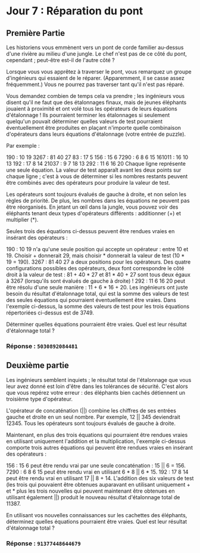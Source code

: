 * Jour 7 : Réparation du pont
** Première Partie
Les historiens vous emmènent vers un pont de corde familier au-dessus d'une rivière au milieu d'une jungle. Le chef n'est pas de ce côté du pont, cependant ; peut-être est-il de l'autre côté ?

Lorsque vous vous apprêtez à traverser le pont, vous remarquez un groupe d'ingénieurs qui essaient de le réparer. (Apparemment, il se casse assez fréquemment.) Vous ne pourrez pas traverser tant qu'il n'est pas réparé.

Vous demandez combien de temps cela va prendre ; les ingénieurs vous disent qu'il ne faut que des étalonnages finaux, mais de jeunes éléphants jouaient à proximité et ont volé tous les opérateurs de leurs équations d'étalonnage ! Ils pourraient terminer les étalonnages si seulement quelqu'un pouvait déterminer quelles valeurs de test pourraient éventuellement être produites en plaçant n'importe quelle combinaison d'opérateurs dans leurs équations d'étalonnage (votre entrée de puzzle).

Par exemple :

190 : 10 19
3267 : 81 40 27
83 : 17 5
156 : 15 6
7290 : 6 8 6 15
161011 : 16 10 13
192 : 17 8 14
21037 : 9 7 18 13
292 : 11 6 16 20
Chaque ligne représente une seule équation. La valeur de test apparaît avant les deux points sur chaque ligne ; c'est à vous de déterminer si les nombres restants peuvent être combinés avec des opérateurs pour produire la valeur de test.

Les opérateurs sont toujours évalués de gauche à droite, et non selon les règles de priorité. De plus, les nombres dans les équations ne peuvent pas être réorganisés. En jetant un œil dans la jungle, vous pouvez voir des éléphants tenant deux types d'opérateurs différents : additionner (+) et multiplier (*).

Seules trois des équations ci-dessus peuvent être rendues vraies en insérant des opérateurs :

190 : 10 19 n'a qu'une seule position qui accepte un opérateur : entre 10 et 19. Choisir + donnerait 29, mais choisir * donnerait la valeur de test (10 * 19 = 190).
3267 : 81 40 27 a deux positions pour les opérateurs. Des quatre configurations possibles des opérateurs, deux font correspondre le côté droit à la valeur de test : 81 + 40 * 27 et 81 * 40 + 27 sont tous deux égaux à 3267 (lorsqu'ils sont évalués de gauche à droite) !
292 : 11 6 16 20 peut être résolu d'une seule manière : 11 + 6 * 16 + 20.
Les ingénieurs ont juste besoin du résultat d'étalonnage total, qui est la somme des valeurs de test des seules équations qui pourraient éventuellement être vraies.
Dans l'exemple ci-dessus, la somme des valeurs de test pour les trois équations répertoriées ci-dessus est de 3749.

Déterminer quelles équations pourraient être vraies. Quel est leur résultat d'étalonnage total ?

*** Réponse : ~5030892084481~

** Deuxième partie 

Les ingénieurs semblent inquiets ; le résultat total de l'étalonnage que vous leur avez donné est loin d'être dans les tolérances de sécurité. C'est alors que vous repérez votre erreur : des éléphants bien cachés détiennent un troisième type d'opérateur.

L'opérateur de concaténation (||) combine les chiffres de ses entrées gauche et droite en un seul nombre. Par exemple, 12 || 345 deviendrait 12345. Tous les opérateurs sont toujours évalués de gauche à droite.

Maintenant, en plus des trois équations qui pourraient être rendues vraies en utilisant uniquement l'addition et la multiplication, l'exemple ci-dessus comporte trois autres équations qui peuvent être rendues vraies en insérant des opérateurs :

156 : 15 6 peut être rendu vrai par une seule concaténation : 15 || 6 = 156.
7290 : 6 8 6 15 peut être rendu vrai en utilisant 6 * 8 || 6 * 15.
192 : 17 8 14 peut être rendu vrai en utilisant 17 || 8 + 14.
L'addition des six valeurs de test (les trois qui pouvaient être obtenues auparavant en utilisant uniquement + et * plus les trois nouvelles qui peuvent maintenant être obtenues en utilisant également ||) produit le nouveau résultat d'étalonnage total de 11387.

En utilisant vos nouvelles connaissances sur les cachettes des éléphants, déterminez quelles équations pourraient être vraies. Quel est leur résultat d'étalonnage total ?

*** Réponse : ~91377448644679~
